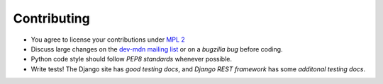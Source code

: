 ============
Contributing
============

* You agree to license your contributions under `MPL 2`_
* Discuss large changes on the `dev-mdn mailing list`_ or on a `bugzilla bug`
  before coding.
* Python code style should follow `PEP8 standards` whenever possible.
* Write tests!  The Django site has `good testing docs`, and
  `Django REST framework` has some `additonal testing docs`.

.. _`MPL 2`: http://www.mozilla.org/MPL/2.0/
.. _`dev-mdn mailing list`: https://lists.mozilla.org/listinfo/dev-mdn
.. _`bugzilla bug`: http://mzl.la/mdn_backlog
.. _`PEP8 standards`: http://www.python.org/dev/peps/pep-0008/
.. _`good testing docs`: https://docs.djangoproject.com/en/dev/topics/testing/
.. _`Django REST framework`: http://www.django-rest-framework.org
.. _`additonal testing docs`: http://www.django-rest-framework.org/api-guide/testing
